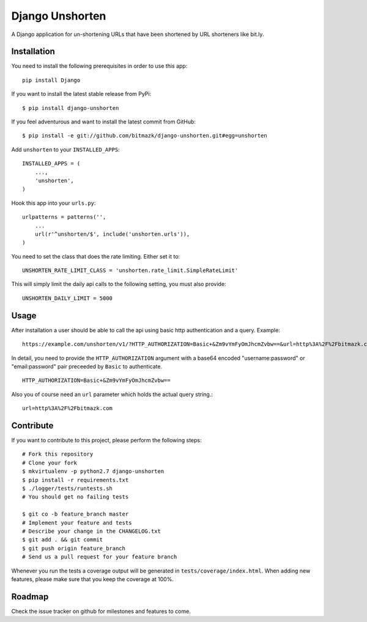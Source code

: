 Django Unshorten
================

A Django application for un-shortening URLs that have been shortened by
URL shorteners like bit.ly.


Installation
------------

You need to install the following prerequisites in order to use this app::

    pip install Django

If you want to install the latest stable release from PyPi::

    $ pip install django-unshorten

If you feel adventurous and want to install the latest commit from GitHub::

    $ pip install -e git://github.com/bitmazk/django-unshorten.git#egg=unshorten

Add ``unshorten`` to your ``INSTALLED_APPS``::

    INSTALLED_APPS = (
        ...,
        'unshorten',
    )

Hook this app into your ``urls.py``::

    urlpatterns = patterns('',
        ...
        url(r'^unshorten/$', include('unshorten.urls')),
    )

You need to set the class that does the rate limiting. Either set it to::

    UNSHORTEN_RATE_LIMIT_CLASS = 'unshorten.rate_limit.SimpleRateLimit'

This will simply limit the daily api calls to the following setting, you must
also provide::

    UNSHORTEN_DAILY_LIMIT = 5000


Usage
-----

After installation a user should be able to call the api using basic http
authentication and a query. Example: ::

    https://example.com/unshorten/v1/?HTTP_AUTHORIZATION=Basic+&Zm9vYmFyOmJhcmZvbw==&url=http%3A%2F%2Fbitmazk.com 
    
In detail, you need to provide the ``HTTP_AUTHORIZATION`` argument with a 
base64 encoded "username:password" or "email:password" pair preceeded by 
``Basic`` to authenticate. ::

    HTTP_AUTHORIZATION=Basic+&Zm9vYmFyOmJhcmZvbw==

Also you of course need an ``url`` parameter which holds the actual query 
string.::

    url=http%3A%2F%2Fbitmazk.com 


Contribute
----------

If you want to contribute to this project, please perform the following steps::

    # Fork this repository
    # Clone your fork
    $ mkvirtualenv -p python2.7 django-unshorten
    $ pip install -r requirements.txt
    $ ./logger/tests/runtests.sh
    # You should get no failing tests

    $ git co -b feature_branch master
    # Implement your feature and tests
    # Describe your change in the CHANGELOG.txt
    $ git add . && git commit
    $ git push origin feature_branch
    # Send us a pull request for your feature branch

Whenever you run the tests a coverage output will be generated in
``tests/coverage/index.html``. When adding new features, please make sure that
you keep the coverage at 100%.


Roadmap
-------

Check the issue tracker on github for milestones and features to come.
